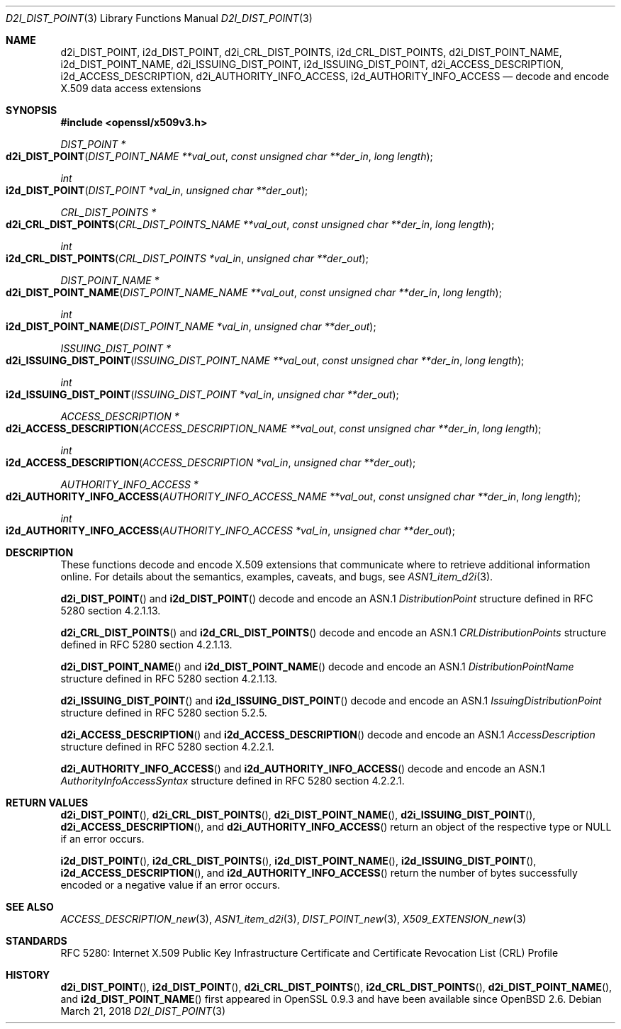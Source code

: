 .\"	$OpenBSD: d2i_DIST_POINT.3,v 1.2 2018/03/21 17:57:48 schwarze Exp $
.\"
.\" Copyright (c) 2016 Ingo Schwarze <schwarze@openbsd.org>
.\"
.\" Permission to use, copy, modify, and distribute this software for any
.\" purpose with or without fee is hereby granted, provided that the above
.\" copyright notice and this permission notice appear in all copies.
.\"
.\" THE SOFTWARE IS PROVIDED "AS IS" AND THE AUTHOR DISCLAIMS ALL WARRANTIES
.\" WITH REGARD TO THIS SOFTWARE INCLUDING ALL IMPLIED WARRANTIES OF
.\" MERCHANTABILITY AND FITNESS. IN NO EVENT SHALL THE AUTHOR BE LIABLE FOR
.\" ANY SPECIAL, DIRECT, INDIRECT, OR CONSEQUENTIAL DAMAGES OR ANY DAMAGES
.\" WHATSOEVER RESULTING FROM LOSS OF USE, DATA OR PROFITS, WHETHER IN AN
.\" ACTION OF CONTRACT, NEGLIGENCE OR OTHER TORTIOUS ACTION, ARISING OUT OF
.\" OR IN CONNECTION WITH THE USE OR PERFORMANCE OF THIS SOFTWARE.
.\"
.Dd $Mdocdate: March 21 2018 $
.Dt D2I_DIST_POINT 3
.Os
.Sh NAME
.Nm d2i_DIST_POINT ,
.Nm i2d_DIST_POINT ,
.Nm d2i_CRL_DIST_POINTS ,
.Nm i2d_CRL_DIST_POINTS ,
.Nm d2i_DIST_POINT_NAME ,
.Nm i2d_DIST_POINT_NAME ,
.Nm d2i_ISSUING_DIST_POINT ,
.Nm i2d_ISSUING_DIST_POINT ,
.Nm d2i_ACCESS_DESCRIPTION ,
.Nm i2d_ACCESS_DESCRIPTION ,
.Nm d2i_AUTHORITY_INFO_ACCESS ,
.Nm i2d_AUTHORITY_INFO_ACCESS
.Nd decode and encode X.509 data access extensions
.Sh SYNOPSIS
.In openssl/x509v3.h
.Ft DIST_POINT *
.Fo d2i_DIST_POINT
.Fa "DIST_POINT_NAME **val_out"
.Fa "const unsigned char **der_in"
.Fa "long length"
.Fc
.Ft int
.Fo i2d_DIST_POINT
.Fa "DIST_POINT *val_in"
.Fa "unsigned char **der_out"
.Fc
.Ft CRL_DIST_POINTS *
.Fo d2i_CRL_DIST_POINTS
.Fa "CRL_DIST_POINTS_NAME **val_out"
.Fa "const unsigned char **der_in"
.Fa "long length"
.Fc
.Ft int
.Fo i2d_CRL_DIST_POINTS
.Fa "CRL_DIST_POINTS *val_in"
.Fa "unsigned char **der_out"
.Fc
.Ft DIST_POINT_NAME *
.Fo d2i_DIST_POINT_NAME
.Fa "DIST_POINT_NAME_NAME **val_out"
.Fa "const unsigned char **der_in"
.Fa "long length"
.Fc
.Ft int
.Fo i2d_DIST_POINT_NAME
.Fa "DIST_POINT_NAME *val_in"
.Fa "unsigned char **der_out"
.Fc
.Ft ISSUING_DIST_POINT *
.Fo d2i_ISSUING_DIST_POINT
.Fa "ISSUING_DIST_POINT_NAME **val_out"
.Fa "const unsigned char **der_in"
.Fa "long length"
.Fc
.Ft int
.Fo i2d_ISSUING_DIST_POINT
.Fa "ISSUING_DIST_POINT *val_in"
.Fa "unsigned char **der_out"
.Fc
.Ft ACCESS_DESCRIPTION *
.Fo d2i_ACCESS_DESCRIPTION
.Fa "ACCESS_DESCRIPTION_NAME **val_out"
.Fa "const unsigned char **der_in"
.Fa "long length"
.Fc
.Ft int
.Fo i2d_ACCESS_DESCRIPTION
.Fa "ACCESS_DESCRIPTION *val_in"
.Fa "unsigned char **der_out"
.Fc
.Ft AUTHORITY_INFO_ACCESS *
.Fo d2i_AUTHORITY_INFO_ACCESS
.Fa "AUTHORITY_INFO_ACCESS_NAME **val_out"
.Fa "const unsigned char **der_in"
.Fa "long length"
.Fc
.Ft int
.Fo i2d_AUTHORITY_INFO_ACCESS
.Fa "AUTHORITY_INFO_ACCESS *val_in"
.Fa "unsigned char **der_out"
.Fc
.Sh DESCRIPTION
These functions decode and encode X.509 extensions that communicate
where to retrieve additional information online.
For details about the semantics, examples, caveats, and bugs, see
.Xr ASN1_item_d2i 3 .
.Pp
.Fn d2i_DIST_POINT
and
.Fn i2d_DIST_POINT
decode and encode an ASN.1
.Vt DistributionPoint
structure defined in RFC 5280 section 4.2.1.13.
.Pp
.Fn d2i_CRL_DIST_POINTS
and
.Fn i2d_CRL_DIST_POINTS
decode and encode an ASN.1
.Vt CRLDistributionPoints
structure defined in RFC 5280 section 4.2.1.13.
.Pp
.Fn d2i_DIST_POINT_NAME
and
.Fn i2d_DIST_POINT_NAME
decode and encode an ASN.1
.Vt DistributionPointName
structure defined in RFC 5280 section 4.2.1.13.
.Pp
.Fn d2i_ISSUING_DIST_POINT
and
.Fn i2d_ISSUING_DIST_POINT
decode and encode an ASN.1
.Vt IssuingDistributionPoint
structure defined in RFC 5280 section 5.2.5.
.Pp
.Fn d2i_ACCESS_DESCRIPTION
and
.Fn i2d_ACCESS_DESCRIPTION
decode and encode an ASN.1
.Vt AccessDescription
structure defined in RFC 5280 section 4.2.2.1.
.Pp
.Fn d2i_AUTHORITY_INFO_ACCESS
and
.Fn i2d_AUTHORITY_INFO_ACCESS
decode and encode an ASN.1
.Vt AuthorityInfoAccessSyntax
structure defined in RFC 5280 section 4.2.2.1.
.Sh RETURN VALUES
.Fn d2i_DIST_POINT ,
.Fn d2i_CRL_DIST_POINTS ,
.Fn d2i_DIST_POINT_NAME ,
.Fn d2i_ISSUING_DIST_POINT ,
.Fn d2i_ACCESS_DESCRIPTION ,
and
.Fn d2i_AUTHORITY_INFO_ACCESS
return an object of the respective type or
.Dv NULL
if an error occurs.
.Pp
.Fn i2d_DIST_POINT ,
.Fn i2d_CRL_DIST_POINTS ,
.Fn i2d_DIST_POINT_NAME ,
.Fn i2d_ISSUING_DIST_POINT ,
.Fn i2d_ACCESS_DESCRIPTION ,
and
.Fn i2d_AUTHORITY_INFO_ACCESS
return the number of bytes successfully encoded or a negative value
if an error occurs.
.Sh SEE ALSO
.Xr ACCESS_DESCRIPTION_new 3 ,
.Xr ASN1_item_d2i 3 ,
.Xr DIST_POINT_new 3 ,
.Xr X509_EXTENSION_new 3
.Sh STANDARDS
RFC 5280: Internet X.509 Public Key Infrastructure Certificate and
Certificate Revocation List (CRL) Profile
.Sh HISTORY
.Fn d2i_DIST_POINT ,
.Fn i2d_DIST_POINT ,
.Fn d2i_CRL_DIST_POINTS ,
.Fn i2d_CRL_DIST_POINTS ,
.Fn d2i_DIST_POINT_NAME ,
and
.Fn i2d_DIST_POINT_NAME
first appeared in OpenSSL 0.9.3 and have been available since
.Ox 2.6 .
